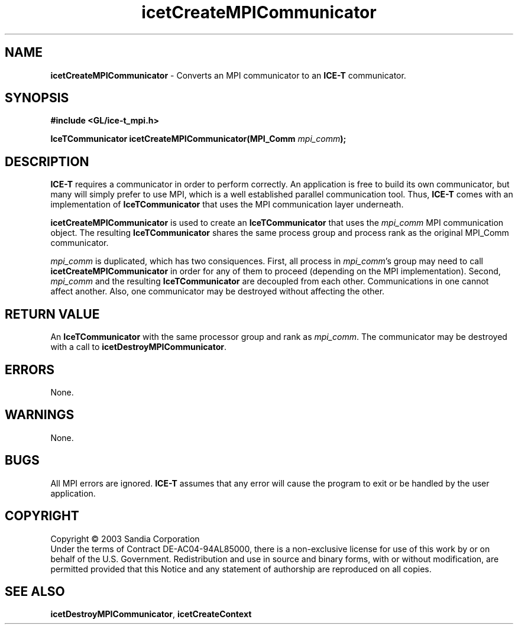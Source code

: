 .\" -*- nroff -*-
.ig
Documentation for the Image Composition Engine for Tiles (ICE-T).

Copyright (C) 2000-2003 Sandia National Laboratories

$Id: icetCreateMPICommunicator.3,v 1.1 2003-06-17 18:38:54 andy Exp $
..
.TH icetCreateMPICommunicator 3 "May 19, 2003" "Sandia National Labs" "ICE-T Reference"
.SH NAME
.B icetCreateMPICommunicator
\- Converts an MPI communicator to an
.B ICE-T
communicator.
.SH SYNOPSIS
.nf
.B #include <GL/ice-t_mpi.h>
.sp
.BI "IceTCommunicator icetCreateMPICommunicator(MPI_Comm " mpi_comm ");"
.fi
.SH DESCRIPTION
.B ICE-T
requires a communicator in order to perform correctly.  An application is
free to build its own communicator, but many will simply prefer to use MPI,
which is a well established parallel communication tool.  Thus,
.B ICE-T
comes with an implementation of
.B IceTCommunicator
that uses the MPI communication layer underneath.
.PP
.B icetCreateMPICommunicator
is used to create an
.B IceTCommunicator
that uses the
.I mpi_comm
MPI communication object.  The resulting
.B IceTCommunicator
shares the same process group and process rank as the original MPI_Comm
communicator.
.PP
.I mpi_comm
is duplicated, which has two consiquences.  First, all process in
.IR mpi_comm 's
group may need to call
.B icetCreateMPICommunicator
in order for any of them to proceed (depending on the MPI implementation).
Second,
.I mpi_comm
and the resulting
.B IceTCommunicator
are decoupled from each other.  Communications in one cannot affect
another.  Also, one communicator may be destroyed without affecting the
other.
.SH RETURN VALUE
An
.B IceTCommunicator
with the same processor group and rank as
.IR mpi_comm .
The communicator may be destroyed with a call to
.BR icetDestroyMPICommunicator .
.SH ERRORS
None.
.SH WARNINGS
None.
.SH BUGS
All MPI errors are ignored.
.B ICE-T
assumes that any error will cause the program to exit or be handled by the
user application.
.SH COPYRIGHT
Copyright \(co 2003 Sandia Corporation
.br
Under the terms of Contract DE-AC04-94AL85000, there is a non-exclusive
license for use of this work by or on behalf of the U.S. Government.
Redistribution and use in source and binary forms, with or without
modification, are permitted provided that this Notice and any statement of
authorship are reproduced on all copies.
.SH SEE ALSO
.BR icetDestroyMPICommunicator ", " icetCreateContext


\" These are emacs settings that go at the end of the file.
\" Local Variables:
\" writestamp-format:"%B %e, %Y"
\" writestamp-prefix:"3 \""
\" writestamp-suffix:"\" \"Sandia National Labs\""
\" End:
